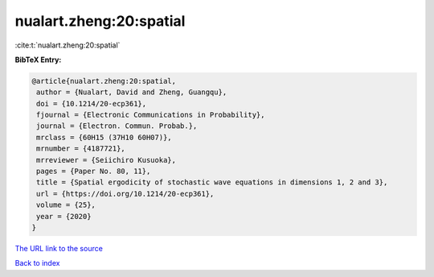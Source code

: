 nualart.zheng:20:spatial
========================

:cite:t:`nualart.zheng:20:spatial`

**BibTeX Entry:**

.. code-block:: bibtex

   @article{nualart.zheng:20:spatial,
    author = {Nualart, David and Zheng, Guangqu},
    doi = {10.1214/20-ecp361},
    fjournal = {Electronic Communications in Probability},
    journal = {Electron. Commun. Probab.},
    mrclass = {60H15 (37H10 60H07)},
    mrnumber = {4187721},
    mrreviewer = {Seiichiro Kusuoka},
    pages = {Paper No. 80, 11},
    title = {Spatial ergodicity of stochastic wave equations in dimensions 1, 2 and 3},
    url = {https://doi.org/10.1214/20-ecp361},
    volume = {25},
    year = {2020}
   }
`The URL link to the source <ttps://doi.org/10.1214/20-ecp361}>`_


`Back to index <../By-Cite-Keys.html>`_
